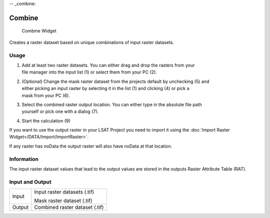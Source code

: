 -- _combine:

Combine
-------

.. figure:: img/Combine1.png
   :scale: 50 %
   :alt: Combine Widget

   Combine Widget

Creates a raster dataset based on unique combinations of input raster datasets.

Usage
^^^^^

#. | Add at least two raster datasets. You can either drag and drop the rasters from your 
   | file manager into the input list (1) or select them from your PC (2).
#. | (Optional) Change the mask raster dataset from the projects default by unchecking (5) and 
   | either picking an input raster by selecting it in the list (1) and clicking (4) or pick a 
   | mask from your PC (6).
#. | Select the combined raster output location. You can either type in the absolute file path
   | yourself or pick one with a dialog (7).
#. Start the calculation (9)

If you want to use the output raster in your LSAT Project you need to import it using the
:doc:`Import Raster Widget</DATA/Import/ImportRaster>`.

If any raster has noData the output raster will also have noData at that location.

Information
^^^^^^^^^^^

The input raster dataset values that lead to the output values are stored in the outputs Raster 
Attribute Table (RAT).

Input and Output
^^^^^^^^^^^^^^^^

+------------+---------------------------------------------------------------+
|  Input     | Input raster datasets (.tif)                                  |
|            +                                                               +
|            | Mask raster dataset (.tif)                                    |
+------------+---------------------------------------------------------------+
|  Output    | Combined raster dataset (.tif)                                |
+------------+---------------------------------------------------------------+